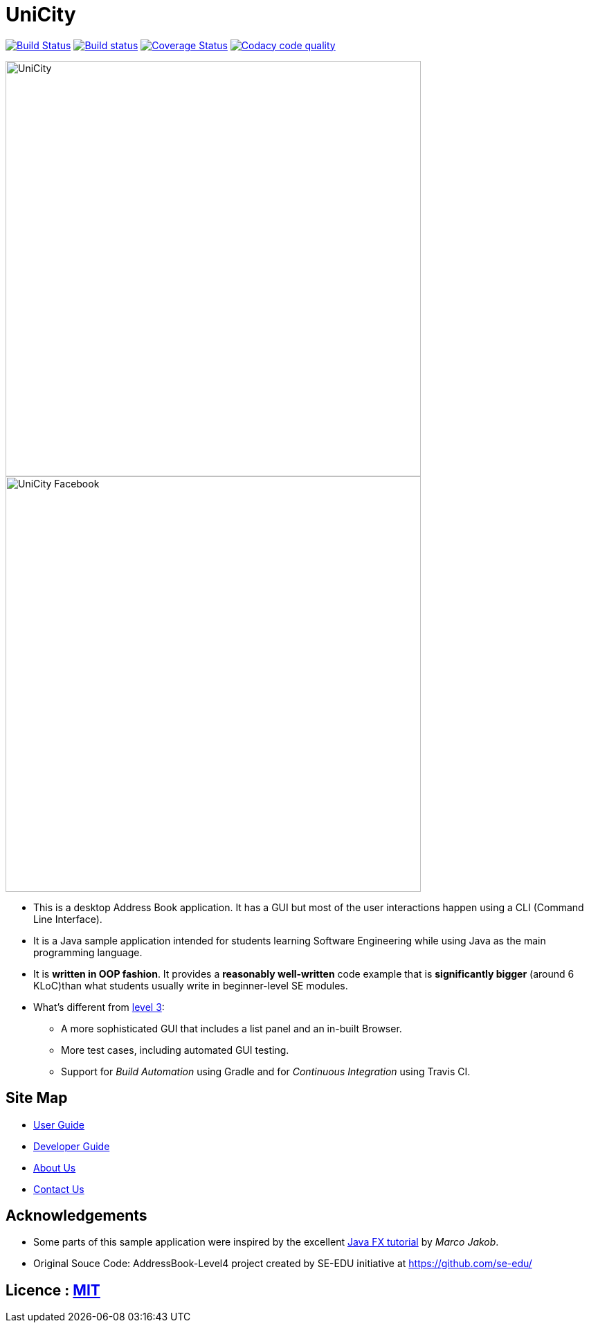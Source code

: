= UniCity
ifdef::env-github,env-browser[:relfileprefix: docs/]
ifdef::env-github,env-browser[:outfilesuffix: .adoc]

https://travis-ci.org/CS2103AUG2017-W13-B1/main[image:https://travis-ci.org/CS2103AUG2017-W13-B1/main.svg?branch=master[Build Status]]
https://ci.appveyor.com/project/damithc/addressbook-level4[image:https://ci.appveyor.com/api/projects/status/3boko2x2vr5cc3w2?svg=true[Build status]]
https://coveralls.io/github/CS2103AUG2017-W13-B1/main?branch=master[image:https://coveralls.io/repos/github/CS2103AUG2017-W13-B1/main/badge.svg?branch=master[Coverage Status]]
image:https://api.codacy.com/project/badge/Grade/9b5af045af0c4d3b86806c2a3293216a["Codacy code quality", link="https://www.codacy.com/app/taojiashu/main?utm_source=github.com&utm_medium=referral&utm_content=CS2103AUG2017-W13-B1/main&utm_campaign=Badge_Grade"]

//ifndef::env-github[]
image::docs/images/UniCity.png[width="600"]
endif::[]

//ifdef::env-github[]
image::docs/images/UniCity Facebook.png[width="600"]
endif::[]

* This is a desktop Address Book application. It has a GUI but most of the user interactions happen using a CLI (Command Line Interface).
* It is a Java sample application intended for students learning Software Engineering while using Java as the main programming language.
* It is *written in OOP fashion*. It provides a *reasonably well-written* code example that is *significantly bigger* (around 6 KLoC)than what students usually write in beginner-level SE modules.
* What's different from https://github.com/se-edu/addressbook-level3[level 3]:
** A more sophisticated GUI that includes a list  panel and an in-built Browser.
** More test cases, including automated GUI testing.
** Support for _Build Automation_ using Gradle and for _Continuous Integration_ using Travis CI.

== Site Map

* <<UserGuide#, User Guide>>
* <<DeveloperGuide#, Developer Guide>>
* <<AboutUs#, About Us>>
* <<ContactUs#, Contact Us>>

== Acknowledgements

* Some parts of this sample application were inspired by the excellent http://code.makery.ch/library/javafx-8-tutorial/[Java FX tutorial] by
_Marco Jakob_.

* Original Souce Code: AddressBook-Level4 project created by SE-EDU initiative at https://github.com/se-edu/

== Licence : link:LICENSE[MIT]
